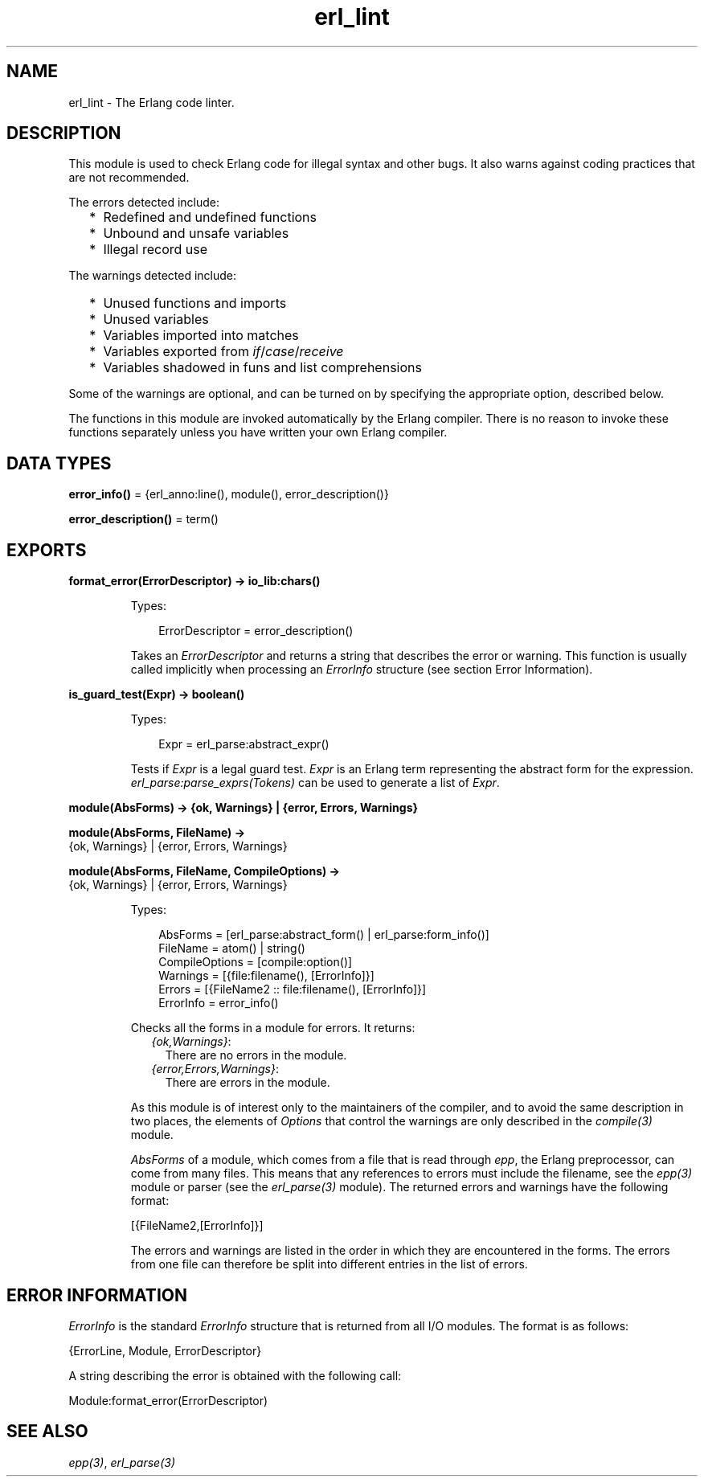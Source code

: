 .TH erl_lint 3 "stdlib 3.13.1" "Ericsson AB" "Erlang Module Definition"
.SH NAME
erl_lint \- The Erlang code linter.
.SH DESCRIPTION
.LP
This module is used to check Erlang code for illegal syntax and other bugs\&. It also warns against coding practices that are not recommended\&.
.LP
The errors detected include:
.RS 2
.TP 2
*
Redefined and undefined functions
.LP
.TP 2
*
Unbound and unsafe variables
.LP
.TP 2
*
Illegal record use
.LP
.RE

.LP
The warnings detected include:
.RS 2
.TP 2
*
Unused functions and imports
.LP
.TP 2
*
Unused variables
.LP
.TP 2
*
Variables imported into matches
.LP
.TP 2
*
Variables exported from \fIif\fR\&/\fIcase\fR\&/\fIreceive\fR\&
.LP
.TP 2
*
Variables shadowed in funs and list comprehensions
.LP
.RE

.LP
Some of the warnings are optional, and can be turned on by specifying the appropriate option, described below\&.
.LP
The functions in this module are invoked automatically by the Erlang compiler\&. There is no reason to invoke these functions separately unless you have written your own Erlang compiler\&.
.SH DATA TYPES
.nf

\fBerror_info()\fR\& = {erl_anno:line(), module(), error_description()}
.br
.fi
.nf

\fBerror_description()\fR\& = term()
.br
.fi
.SH EXPORTS
.LP
.nf

.B
format_error(ErrorDescriptor) -> io_lib:chars()
.br
.fi
.br
.RS
.LP
Types:

.RS 3
ErrorDescriptor = error_description()
.br
.RE
.RE
.RS
.LP
Takes an \fIErrorDescriptor\fR\& and returns a string that describes the error or warning\&. This function is usually called implicitly when processing an \fIErrorInfo\fR\& structure (see section Error Information)\&.
.RE
.LP
.nf

.B
is_guard_test(Expr) -> boolean()
.br
.fi
.br
.RS
.LP
Types:

.RS 3
Expr = erl_parse:abstract_expr()
.br
.RE
.RE
.RS
.LP
Tests if \fIExpr\fR\& is a legal guard test\&. \fIExpr\fR\& is an Erlang term representing the abstract form for the expression\&. \fIerl_parse:parse_exprs(Tokens)\fR\& can be used to generate a list of \fIExpr\fR\&\&.
.RE
.LP
.nf

.B
module(AbsForms) -> {ok, Warnings} | {error, Errors, Warnings}
.br
.fi
.br
.nf

.B
module(AbsForms, FileName) ->
.B
          {ok, Warnings} | {error, Errors, Warnings}
.br
.fi
.br
.nf

.B
module(AbsForms, FileName, CompileOptions) ->
.B
          {ok, Warnings} | {error, Errors, Warnings}
.br
.fi
.br
.RS
.LP
Types:

.RS 3
AbsForms = [erl_parse:abstract_form() | erl_parse:form_info()]
.br
FileName = atom() | string()
.br
CompileOptions = [compile:option()]
.br
Warnings = [{file:filename(), [ErrorInfo]}]
.br
Errors = [{FileName2 :: file:filename(), [ErrorInfo]}]
.br
ErrorInfo = error_info()
.br
.RE
.RE
.RS
.LP
Checks all the forms in a module for errors\&. It returns:
.RS 2
.TP 2
.B
\fI{ok,Warnings}\fR\&:
There are no errors in the module\&.
.TP 2
.B
\fI{error,Errors,Warnings}\fR\&:
There are errors in the module\&.
.RE
.LP
As this module is of interest only to the maintainers of the compiler, and to avoid the same description in two places, the elements of \fIOptions\fR\& that control the warnings are only described in the \fIcompile(3)\fR\& module\&.
.LP
\fIAbsForms\fR\& of a module, which comes from a file that is read through \fIepp\fR\&, the Erlang preprocessor, can come from many files\&. This means that any references to errors must include the filename, see the \fIepp(3)\fR\& module or parser (see the \fIerl_parse(3)\fR\& module)\&. The returned errors and warnings have the following format:
.LP
.nf

[{FileName2,[ErrorInfo]}]
.fi
.LP
The errors and warnings are listed in the order in which they are encountered in the forms\&. The errors from one file can therefore be split into different entries in the list of errors\&.
.RE
.SH "ERROR INFORMATION"

.LP
\fIErrorInfo\fR\& is the standard \fIErrorInfo\fR\& structure that is returned from all I/O modules\&. The format is as follows:
.LP
.nf

{ErrorLine, Module, ErrorDescriptor}
.fi
.LP
A string describing the error is obtained with the following call:
.LP
.nf

Module:format_error(ErrorDescriptor)
.fi
.SH "SEE ALSO"

.LP
\fIepp(3)\fR\&, \fIerl_parse(3)\fR\&